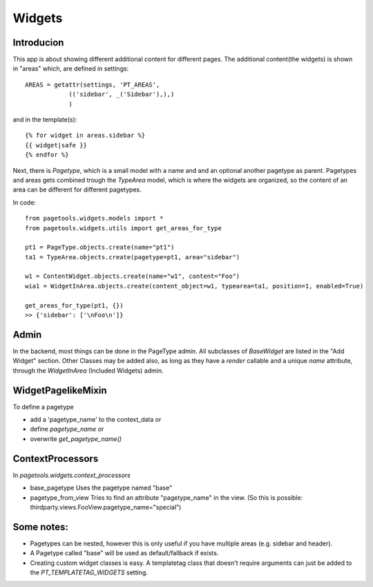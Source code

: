.. _widgets:

=======
Widgets
=======

Introducion
-----------

This app is about showing different additional content for different pages.
The additional content(the widgets) is shown in "areas" which, are defined in settings::

    AREAS = getattr(settings, 'PT_AREAS',
                (('sidebar', _('Sidebar'),),)
                )

and in the template(s)::


    {% for widget in areas.sidebar %}
    {{ widget|safe }}
    {% endfor %}

Next, there is `Pagetype`, which is a small model with a name and and an optional another pagetype as parent.
Pagetypes and areas gets combined trough the `TypeArea` model, which is where the widgets are organized,
so the content of an area can be different for different pagetypes.

In code::
    
    from pagetools.widgets.models import *
    from pagetools.widgets.utils import get_areas_for_type

    pt1 = PageType.objects.create(name="pt1")
    ta1 = TypeArea.objects.create(pagetype=pt1, area="sidebar")

    w1 = ContentWidget.objects.create(name="w1", content="Foo")
    wia1 = WidgetInArea.objects.create(content_object=w1, typearea=ta1, position=1, enabled=True)

    get_areas_for_type(pt1, {})
    >> {'sidebar': ['\nFoo\n']}

Admin
-----

In the backend, most things can be done in the PageType admin.
All subclasses of `BaseWidget` are listed in the "Add Widget" section.
Other Classes may be added also, as long as they have a `render` callable and a unique `name` attribute, through the `WidgetInArea` (Included Widgets) admin.

WidgetPagelikeMixin
-------------------

To define a pagetype 

- add a 'pagetype_name' to the context_data or
- define `pagetype_name` or
- overwrite `get_pagetype_name()`


ContextProcessors
-----------------

In `pagetools.widgets.context_processors`

- base_pagetype
  Uses the pagetype named "base"

- pagetype_from_view
  Tries to find an attribute "pagetype_name" in the view.
  (So this is possible: thirdparty.views.FooView.pagetype_name="special")

Some notes:
-----------

- Pagetypes can be nested, however this is only useful if you have multiple areas (e.g. sidebar and header).
- A Pagetype called "base" will be used as default/fallback if exists.

- Creating custom widget classes is easy. A templatetag class that doesn't require arguments can just be added
  to the `PT_TEMPLATETAG_WIDGETS` setting.


